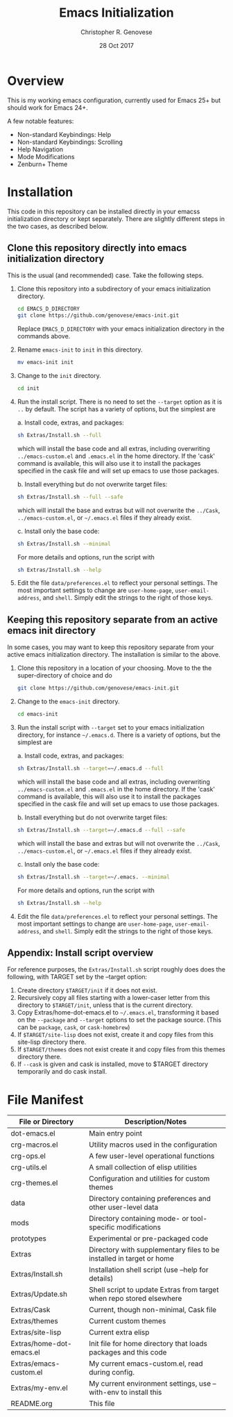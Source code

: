 #+TITLE: Emacs Initialization
#+AUTHOR: Christopher R. Genovese
#+DATE: 28 Oct 2017

* Overview

  This is my working emacs configuration, currently used for Emacs 25+ but
  should work for Emacs 24+.

  A few notable features:

  + Non-standard Keybindings: Help
  + Non-standard Keybindings: Scrolling
  + Help Navigation
  + Mode Modifications
  + Zenburn+ Theme

* Installation

  This code in this repository can be installed directly in your emacss
  initialization directory or kept separately. There are slightly
  different steps in the two cases, as described below.

** Clone this repository directly into emacs initialization directory

   This is the usual (and recommended) case. Take the following steps.

   1. Clone this repository into a subdirectory of your
      emacs initialization directory. 

      #+begin_src sh
        cd EMACS_D_DIRECTORY
        git clone https://github.com/genovese/emacs-init.git
      #+end_src
      Replace =EMACS_D_DIRECTORY= with your emacs initialization
      directory in the commands above.

   2. Rename =emacs-init= to =init= in this directory.

      #+begin_src sh
        mv emacs-init init
      #+end_src

   3. Change to the =init= directory.

      #+begin_src sh
        cd init
      #+end_src

   4. Run the install script. There is no need to set the =--target=
      option as it is =..= by default. The script has a variety of
      options, but the simplest are

      a. Install code, extras, and packages:
   
         #+begin_src sh
           sh Extras/Install.sh --full
         #+end_src
         which will install the base code and all extras,
         including overwriting =../emacs-custom.el= and
         =.emacs.el= in the home directory. If the 'cask'
         command is available, this will also use it
         to install the packages specified in the cask
         file and will set up emacs to use those packages.
  
      b. Install everything but do not overwrite target files:
   
         #+begin_src sh
           sh Extras/Install.sh --full --safe
         #+end_src
         which will install the base and extras but will
         not overwrite the =../Cask=, =../emacs-custom.el=, or
         =~/.emacs.el= files if they already exist.

      c. Install only the base code:
   
         #+begin_src sh
           sh Extras/Install.sh --minimal
         #+end_src

      For more details and options, run the script with
      #+begin_src sh
        sh Extras/Install.sh --help
      #+end_src

   5. Edit the file =data/preferences.el= to reflect your
      personal settings. The most important settings
      to change are =user-home-page=, =user-email-address=,
      and =shell=. Simply edit the strings to the right
      of those keys.

**  Keeping this repository separate from an active emacs init directory

   In some cases, you may want to keep this repository separate
   from your active emacs initialization directory. The installation
   is similar to the above.

   1. Clone this repository in a location of your choosing.
      Move to the the super-directory of choice and do

      #+begin_src sh
        git clone https://github.com/genovese/emacs-init.git
      #+end_src

   2. Change to the =emacs-init= directory.

      #+begin_src sh
        cd emacs-init
      #+end_src

   3. Run the install script with ~--target~ set to your emacs
      initialization directory, for instance =~/.emacs.d=. There is a
      variety of options, but the simplest are

      a. Install code, extras, and packages:
   
         #+begin_src sh
           sh Extras/Install.sh --target=~/.emacs.d --full
         #+end_src
         which will install the base code and all extras,
         including overwriting =../emacs-custom.el= and
         =.emacs.el= in the home directory. If the 'cask'
         command is available, this will also use it
         to install the packages specified in the cask
         file and will set up emacs to use those packages.
  
      b. Install everything but do not overwrite target files:
   
         #+begin_src sh
           sh Extras/Install.sh --target=~/.emacs.d --full --safe
         #+end_src
         which will install the base and extras but will
         not overwrite the =../Cask=, =../emacs-custom.el=, or
         =~/.emacs.el= files if they already exist.

      c. Install only the base code:
   
         #+begin_src sh
           sh Extras/Install.sh --target=~/.emacs. --minimal
         #+end_src

      For more details and options, run the script with
      #+begin_src sh
        sh Extras/Install.sh --help
      #+end_src

   4. Edit the file =data/preferences.el= to reflect your
      personal settings. The most important settings
      to change are =user-home-page=, =user-email-address=,
      and =shell=. Simply edit the strings to the right
      of those keys.

** Appendix: Install script overview

   For reference purposes, the =Extras/Install.sh= script roughly does
   does the following, with TARGET set by the --target option:
 
   1. Create directory =$TARGET/init= if it does not exist.
   2. Recursively copy all files starting with a lower-caser letter
      from this directory to =$TARGET/init=, unless that is the
      current directory.
   3. Copy Extras/home-dot-emacs.el to =~/.emacs.el=, transforming it
      based on the =--package= and =--target= options to set the package source.
      (This can be ~package~, ~cask~, or ~cask-homebrew~)
   4. If =$TARGET/site-lisp= does not exist, create it and copy files
      from this site-lisp directory there.
   5. If =$TARGET/themes= does not exist create it and copy files
      from this themes directory there.
   7. If =--cask= is given and cask is installed, move to $TARGET
      directory temporarily and do cask install.

* File Manifest

  | File or Directory        | Description/Notes                                                    |
  |--------------------------+----------------------------------------------------------------------|
  | dot-emacs.el             | Main entry point                                                     |
  | crg-macros.el            | Utility macros used in the configuration                             |
  | crg-ops.el               | A few user-level operational functions                               |
  | crg-utils.el             | A small collection of elisp utilities                                |
  | crg-themes.el            | Configuration and utilities for custom themes                        |
  | data                     | Directory containing preferences and other user-level data           |
  | mods                     | Directory containing mode- or tool-specific modifications            |
  | prototypes               | Experimental or pre-packaged code                                    |
  | Extras                   | Directory with supplementary files to be installed in target or home |
  | Extras/Install.sh        | Installation shell script (use --help for details)                   |
  | Extras/Update.sh         | Shell script to update Extras from target when repo stored elsewhere |
  | Extras/Cask              | Current, though non-minimal, Cask file                               |
  | Extras/themes            | Current custom themes                                                |
  | Extras/site-lisp         | Current extra elisp                                                  |
  | Extras/home-dot-emacs.el | Init file for home directory that loads packages and this code       |
  | Extras/emacs-custom.el   | My current emacs-custom.el, read during config.                      |
  | Extras/my-env.el         | My current environment settings, use --with-env to install this      |
  | README.org               | This file                                                            |
  |--------------------------+----------------------------------------------------------------------|


